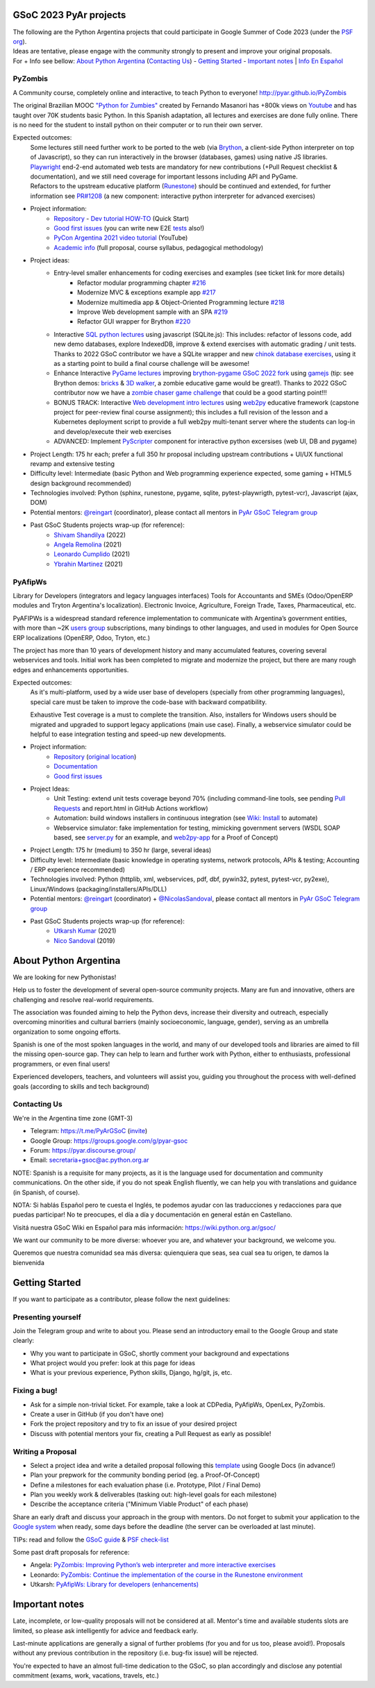 .. title: Google Summer of Code 2023 (ideas)

.. image:: https://raw.githubusercontent.com/PyAr/wiki/master/images/GSoC2022.png
   :align: right
   :height: 44 px
   :width: 44 px

GSoC 2023 PyAr projects
=======================

.. class:: alert alert-info

  | The following are the Python Argentina projects that could participate in Google Summer of Code 2023 (under the `PSF org <https://python-gsoc.org/>`_).
  | Ideas are tentative, please engage with the community strongly to present and improve your original proposals.
  | For + Info see bellow: `About Python Argentina <https://wiki.python.org.ar/GSoC/2023#about-python-argentina-1>`_ (`Contacting Us <https://wiki.python.org.ar/GSoC/2023#contacting-us-1>`_) - `Getting Started <https://wiki.python.org.ar/GSoC/2023#getting-started-1>`_ - `Important notes <https://wiki.python.org.ar/GSoC/2023#important-notes>`__ | `Info En Español <https://wiki.python.org.ar/gsoc>`_

PyZombis
--------

.. image:: https://raw.githubusercontent.com/PyAr/PyZombis/main/_sources/lectures/img/TWP_small.png
   :align: left

A Community course, completely online and interactive, to teach Python to everyone! http://pyar.github.io/PyZombis

The original Brazilian MOOC `"Python for Zumbies" <https://www.slideshare.net/fmasanori/python-for-zombies-first-brazilian-programming-mooc>`_ created by Fernando Masanori has +800k views on `Youtube <https://www.youtube.com/playlist?list=PLUukMN0DTKCtbzhbYe2jdF4cr8MOWClXc>`_  and has taught over 70K students basic Python.
In this Spanish adaptation, all lectures and exercises are done fully online.
There is no need for the student to install python on their computer or to run their own server.

Expected outcomes:
  | Some lectures still need further work to be ported to the web (via `Brython <https://brython.info/>`_, a client-side Python interpreter on top of Javascript), so they can run interactively in the browser (databases, games) using native JS libraries.
  | `Playwright <https://playwright.dev/>`_ end-2-end automated web tests are mandatory for new contributions (+Pull Request checklist & documentation), and we still need coverage for important lessons including API and PyGame.
  | Refactors to the upstream educative platform (`Runestone <https://runestone.academy/ns/books/published/overview/index.html>`_) should be continued and extended, for further information see `PR#1208 <https://github.com/RunestoneInteractive/RunestoneComponents/pull/1208>`_ (a new component: interactive python interpreter for advanced exercises) 

- Project information:
    - `Repository <https://github.com/PyAr/PyZombis>`__ - `Dev tutorial HOW-TO <https://github.com/PyAr/PyZombis/wiki/Development-HOW-TO>`_ (Quick Start)
    - `Good first issues <https://github.com/PyAr/PyZombis/issues?q=is%3Aissue+is%3Aopen+label%3A%22good+first+issue%22>`__ (you can write new E2E `tests <https://github.com/PyAr/PyZombis/tree/main/tests>`_ also!)
    - `PyCon Argentina 2021 video tutorial <https://www.youtube.com/watch?v=BalC7Bp5AFQ>`_ (YouTube)
    - `Academic info <http://bit.ly/pyzombis>`_ (full proposal, course syllabus, pedagogical methodology)

- Project ideas: 
    - Entry-level smaller enhancements for coding exercises and examples (see ticket link for more details)
       - Refactor modular programming chapter `#216 <https://github.com/PyAr/PyZombis/issues/216>`_
       - Modernize MVC & exceptions example app `#217 <https://github.com/PyAr/PyZombis/issues/217>`_
       - Modernize multimedia app & Object-Oriented Programming lecture `#218 <https://github.com/PyAr/PyZombis/issues/218>`_
       - Improve Web development sample with an SPA `#219 <https://github.com/PyAr/PyZombis/issues/219>`_
       - Refactor GUI wrapper for Brython  `#220 <https://github.com/PyAr/PyZombis/issues/220>`_
    - Interactive `SQL python lectures <http://pyar.github.io/PyZombis/master/lectures/TWP42/TWP42_1.html>`__ using javascript (SQLite.js): This includes: refactor of lessons code, add new demo databases, explore IndexedDB, improve & extend exercises with automatic grading / unit tests. Thanks to 2022 GSoC contributor we have a SQLite wrapper and new `chinok database exercises <http://pyar.github.io/PyZombis/main/lectures/TWP42/TWP42_3.html>`_, using it as a starting point to build a final course challenge will be awesome!
    - Enhance Interactive `PyGame lectures <http://pyar.github.io/PyZombis/main/lectures/TWP60/TWP60_2.html>`__ improving `brython-pygame GSoC 2022 fork <https://github.com/shivamshan/pygjs/tree/Pyzombis-pygame>`_ using  `gamejs <http://gamejs.org/showcase.html#pygame-vs-gamejs>`__ (tip: see Brython demos: `bricks <https://www.brython.info/gallery/bricks_py.html>`_ & `3D walker <https://www.brython.info/gallery/3Dwalker.html>`_, a zombie educative game would be great!). Thanks to 2022 GSoC contributor now we have a `zombie chaser game challenge <http://pyar.github.io/PyZombis/main/challenges/Reto03.html>`_ that could be a good starting point!!!
    - BONUS TRACK: Interactive `Web development intro lectures <http://pyar.github.io/PyZombis/master/lectures/TWP65/toctree.html>`__ using `web2py <http://www.web2py.com/>`_ educative framework (capstone project for peer-review final course assignment); this includes a full revision of the lesson and a Kubernetes deployment script to provide a full web2py multi-tenant server where the students can log-in and develop/execute their web exercises
    - ADVANCED: Implement `PyScripter <https://pyscript.net/>`_ component for interactive python excersises (web UI, DB and pygame)

- Project Length: 175 hr each; prefer a full 350 hr proposal including upstream contributions + UI/UX functional revamp and extensive testing

- Difficulty level: Intermediate (basic Python and Web programming experience expected, some gaming + HTML5 design background recommended)

- Technologies involved: Python (sphinx, runestone, pygame, sqlite, pytest-playwrigth, pytest-vcr), Javascript (ajax, DOM)

- Potential mentors: `@reingart <https://github.com/reingart>`_ (coordinator), please contact all mentors in `PyAr GSoC Telegram group <https://t.me/PyArGSoC>`__

- Past GSoC Students projects wrap-up (for reference):
    - `Shivam Shandilya <https://github.com/PyAr/PyZombis/wiki/GSOC-2022-:-PSF-PyZombis-Final-Submission---Shivam-Shandilya>`_ (2022)
    - `Angela Remolina <https://github.com/PyAr/PyZombis/wiki/GSOC-2021-PSF-PyAr-Final-code-submission-PyZombis-Angela-Remolina>`_ (2021)
    - `Leonardo Cumplido <https://github.com/PyAr/PyZombis/wiki/Leonardo-Cumplido-GSoC-2021-Wrap-Up>`_ (2021)
    - `Ybrahin Martinez <https://github.com/PyAr/PyZombis/wiki/GSoC-2021-Final-Code-Ybrahin-Martinez>`_ (2021)

PyAfipWs
--------

.. image:: https://raw.githubusercontent.com/PyAr/pyafipws/py3k/plantillas/logo.png
   :align: left

Library for Developers (integrators and legacy languages interfaces) Tools for Accountants and SMEs (Odoo/OpenERP modules and Tryton Argentina's localization).
Electronic Invoice, Agriculture, Foreign Trade, Taxes, Pharmaceutical, etc.

PyAFIPWs is a widespread standard reference implementation to communicate with Argentina’s government entities, with more than ~2K `users group <https://groups.google.com/g/pyafipws>`_ subscriptions, many bindings to other languages, and used in modules for Open Source ERP localizations (OpenERP, Odoo, Tryton, etc.)

The project has more than 10 years of development history and many accumulated features, covering several webservices and tools.
Initial work has been completed to migrate and modernize the project, but there are many rough edges and enhancements opportunities.

Expected outcomes:
  As it's multi-platform, used by a wide user base of developers (specially from other programming languages), special care must be taken to improve the code-base with  backward compatibility.

  Exhaustive Test coverage is a must to complete the transition.
  Also, installers for Windows users should be migrated and upgraded to support legacy applications (main use case).
  Finally, a webservice simulator could be helpful to ease integration testing and speed-up new developments.

- Project information:
    - `Repository <https://github.com/PyAr/pyafipws/>`__ (`original location <https://github.com/reingart/pyafipws>`_)
    - `Documentation <https://github.com/reingart/pyafipws/wiki/WSFEv1>`__
    - `Good first issues <https://github.com/PyAr/pyafipws/issues>`__

- Project Ideas: 
    - Unit Testing: extend unit tests coverage beyond 70% (including command-line tools, see pending `Pull Requests <https://github.com/reingart/pyafipws/wiki/InstalacionCodigoFuente#generaci%C3%B3n-de-instalador>`__ and report.html in GitHub Actions workflow)
    - Automation: build windows installers in continuous integration (see  `Wiki: Install <https://github.com/reingart/pyafipws/wiki/InstalacionCodigoFuente#generaci%C3%B3n-de-instalador>`__ to automate)
    - Webservice simulator: fake implementation for testing, mimicking government servers (WSDL SOAP based, see `server.py <https://github.com/pysimplesoap/pysimplesoap/blob/master/pysimplesoap/server.py#L539>`__ for an example, and `web2py-app <https://github.com/SistemasAgiles/pyafipws.web2py-app>`_ for a Proof of Concept)

- Project Length: 175 hr (medium) to 350 hr (large, several ideas)

- Difficulty level: Intermediate (basic knowledge in operating systems, network protocols, APIs & testing; Accounting / ERP experience recommended)

- Technologies involved: Python (httplib, xml, webservices, pdf, dbf, pywin32, pytest, pytest-vcr, py2exe), Linux/Windows (packaging/installers/APIs/DLL)

- Potential mentors: `@reingart <https://github.com/reingart>`_ (coordinator) + `@NicolasSandoval <https://github.com/NicolasSandoval>`_, please contact all mentors in `PyAr GSoC Telegram group <https://t.me/PyArGSoC>`__

- Past GSoC Students projects wrap-up (for reference):
    - `Utkarsh Kumar <https://github.com/PyAr/pyafipws/wiki/GSoC-2021:-Final-Summary>`_ (2021)
    - `Nico Sandoval <https://github.com/PyAr/pyafipws/wiki/PyAr-PSF-GSoC-2019-Final-Summary>`_ (2019)

About Python Argentina
======================

We are looking for new Pythonistas!

Help us to foster the development of several open-source community projects. Many are fun and innovative, others are challenging and resolve real-world requirements.

The association was founded aiming to help the Python devs, increase their diversity and outreach, especially overcoming minorities and cultural barriers (mainly socioeconomic, language, gender), serving as an umbrella organization to some ongoing efforts.

Spanish is one of the most spoken languages in the world, and many of our developed tools and libraries are aimed to fill the missing open-source gap.
They can help to learn and further work with Python, either to enthusiasts, professional programmers, or even final users!

Experienced developers, teachers, and volunteers will assist you, guiding you throughout the process with well-defined goals (according to skills and tech background)

Contacting Us
-------------

We're in the Argentina time zone (GMT-3)

* Telegram: https://t.me/PyArGSoC (`invite <https://t.me/+ljnpIYBUMLI3MDAx>`_)
* Google Group: https://groups.google.com/g/pyar-gsoc
* Forum: https://pyar.discourse.group/
* Email: secretaria+gsoc@ac.python.org.ar

NOTE: Spanish is a requisite for many projects, as it is the language used for documentation and community communications. 
On the other side, if you do not speak English fluently, we can help you with translations and guidance (in Spanish, of course).

NOTA: Si hablás Español pero te cuesta el Inglés, te podemos ayudar con las traducciones y redacciones para que puedas participar! No te preocupes, el día a día y documentación en general están en Castellano.

Visitá nuestra GSoC Wiki en Español para más información: https://wiki.python.org.ar/gsoc/

We want our community to be more diverse: whoever you are, and whatever your background, we welcome you.

Queremos que nuestra comunidad sea más diversa: quienquiera que seas, sea cual sea tu origen, te damos la bienvenida

.. _start:

Getting Started
===============

If you want to participate as a contributor, please follow the next guidelines:

Presenting yourself
-------------------

Join the Telegram group and write to about you. 
Please send an introductory email to the Google Group and state clearly:

* Why you want to participate in GSoC, shortly comment your background and expectations
* What project would you prefer: look at this page for ideas
* What is your previous experience, Python skills, Django, hg/git, js, etc.

Fixing a bug!
-------------

* Ask for a simple non-trivial ticket. For example, take a look at CDPedia, PyAfipWs, OpenLex, PyZombis.
* Create a user in GitHub (if you don't have one)
* Fork the project repository and try to fix an issue of your desired project
* Discuss with potential mentors your fix, creating a Pull Request as early as possible!

Writing a Proposal
------------------

* Select a project idea and write a detailed proposal following this `template <https://github.com/python-gsoc/python-gsoc.github.io/blob/master/ApplicationTemplate.md (https://github.com/python-gsoc/python-gsoc.github.io/blob/master/ApplicationTemplate.md)>`_ using Google Docs (in advance!)
* Plan your prepwork for the community bonding period (eg. a Proof-Of-Concept)
* Define a milestones for each evaluation phase (i.e. Prototype, Pilot / Final Demo)
* Plan you weekly work & deliverables (tasking out: high-level goals for each milestone)
* Describe the acceptance criteria ("Minimum Viable Product" of each phase)

Share an early draft and discuss your approach in the group with mentors.
Do not forget to submit your application to the `Google system <https://summerofcode.withgoogle.com/>`_ when ready, some days before the deadline (the server can be overloaded at last minute).

TIPs: read and follow the `GSoC guide <https://google.github.io/gsocguides/student/writing-a-proposal>`_ & `PSF check-list <https://python-gsoc.org/index.html#apply>`_

Some past draft proposals for reference:

* Angela: `PyZombis: Improving Python’s web interpreter and more interactive exercises <https://docs.google.com/document/d/1PWJF_dQP6qpFkBxBiUt480w-oqZ8_NM2rERQKBkbjIY>`_
* Leonardo: `PyZombis:  Continue the implementation of the course in the Runestone environment <https://docs.google.com/document/d/1eGPD_Woyv-UQINYbsLV6-qnr6I7RCMyEl11OW5s8fUg>`_
* Utkarsh: `PyAfipWs: Library for developers (enhancements) <https://docs.google.com/document/d/1U44YlWrql1_9QFIYSyW8wUBTG6VU6Q0BPybiBnX0VKk>`_ 

Important notes
===============

Late, incomplete, or low-quality proposals will not be considered at all. 
Mentor's time and available students slots are limited, so please ask intelligently for advice and feedback early.

Last-minute applications are generally a signal of further problems (for you and for us too, please avoid!).
Proposals without any previous contribution in the repository (i.e. bug-fix issue) will be rejected.

You're expected to have an almost full-time dedication to the GSoC, so plan accordingly and disclose any potential commitment (exams, work, vacations, travels, etc.)
